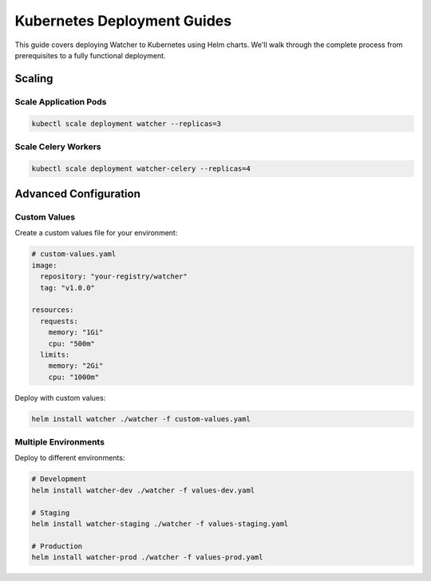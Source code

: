 Kubernetes Deployment Guides
=============================

This guide covers deploying Watcher to Kubernetes using Helm charts. 
We'll walk through the complete process from prerequisites to a fully functional 
deployment.


Scaling
-------

Scale Application Pods
~~~~~~~~~~~~~~~~~~~~~~

.. code-block:: bash

   kubectl scale deployment watcher --replicas=3

Scale Celery Workers
~~~~~~~~~~~~~~~~~~~~

.. code-block:: bash

   kubectl scale deployment watcher-celery --replicas=4


Advanced Configuration
----------------------

Custom Values
~~~~~~~~~~~~~

Create a custom values file for your environment:

.. code-block:: yaml

   # custom-values.yaml
   image:
     repository: "your-registry/watcher"
     tag: "v1.0.0"
   
   resources:
     requests:
       memory: "1Gi"
       cpu: "500m"
     limits:
       memory: "2Gi"
       cpu: "1000m"

Deploy with custom values:

.. code-block:: bash

   helm install watcher ./watcher -f custom-values.yaml

Multiple Environments
~~~~~~~~~~~~~~~~~~~~

Deploy to different environments:

.. code-block:: bash

   # Development
   helm install watcher-dev ./watcher -f values-dev.yaml

   # Staging  
   helm install watcher-staging ./watcher -f values-staging.yaml

   # Production
   helm install watcher-prod ./watcher -f values-prod.yaml

